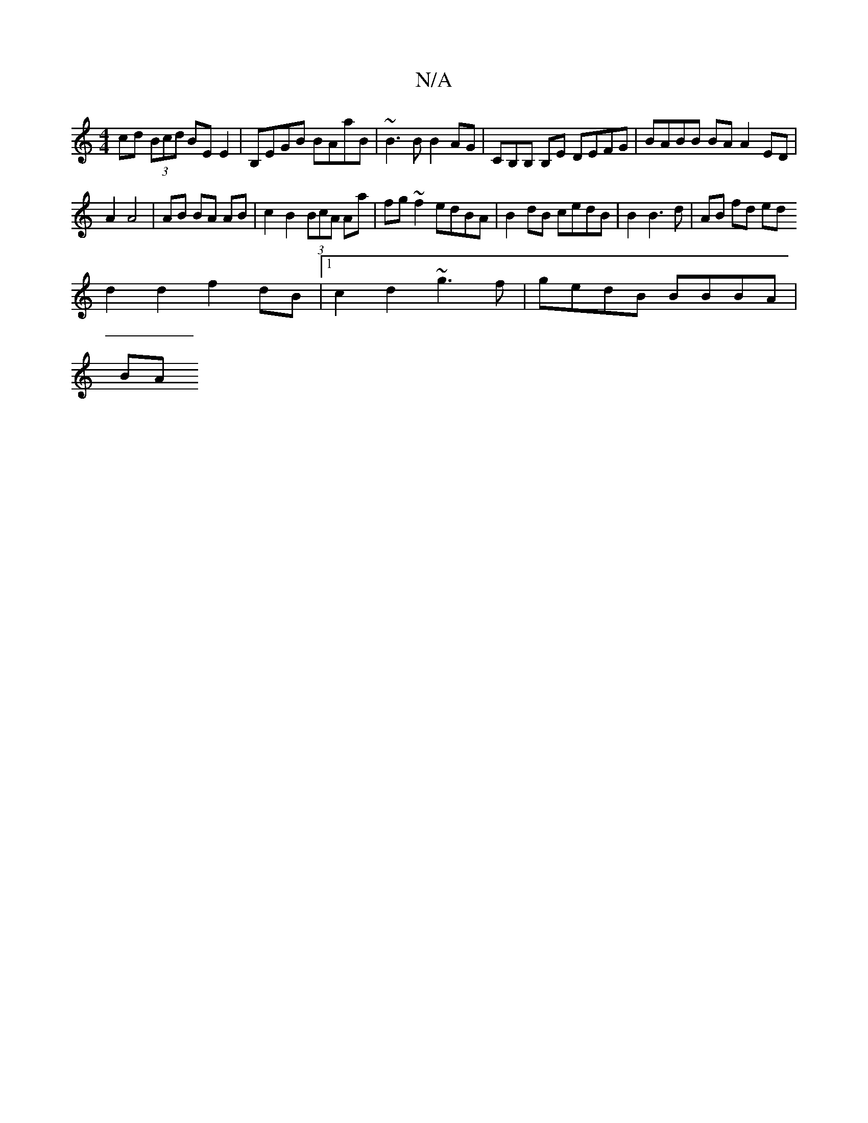 X:1
T:N/A
M:4/4
R:N/A
K:Cmajor
 cd (3Bcd BE E2 | B,EGB BAaB | ~B3B B2 AG | CB,B, B,E DEFG | BABB BA A2 ED |
A2 A4 | AB BA AB|c2 B2 (3BcA Aa | fg ~f2 edBA | B2 dB cedB | B2 B3 d | AB fd ed 
d2 d2 f2 dB |1 c2 d2 ~g3 f| gedB BBBA |
BA